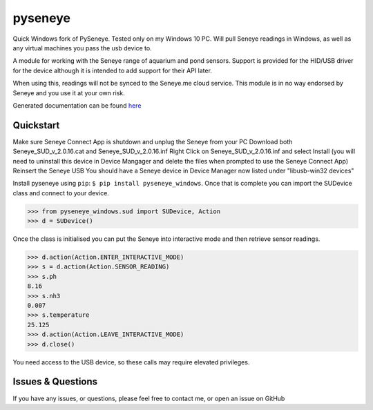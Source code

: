 pyseneye
========

|Build Status| |Coverage Status|

Quick Windows fork of PySeneye.  Tested only on my Windows 10 PC.  Will pull Seneye readings in Windows, as well as any virtual machines you pass the usb device to.

A module for working with the Seneye range of aquarium and pond sensors.
Support is provided for the HID/USB driver for the device although it is
intended to add support for their API later.

When using this, readings will not be synced to the Seneye.me cloud
service. This module is in no way endorsed by Seneye and you use it at
your own risk.

Generated documentation can be found
`here <http://pyseneye.readthedocs.io/en/latest/>`__

Quickstart
----------
Make sure Seneye Connect App is shutdown and unplug the Seneye from your PC
Download both Seneye_SUD_v_2.0.16.cat and Seneye_SUD_v_2.0.16.inf
Right Click on Seneye_SUD_v_2.0.16.inf and select Install
(you will need to uninstall this device in Device Mangager and delete the files when prompted to use the Seneye Connect App)
Reinsert the Seneye USB
You should have a Seneye device in Device Manager now listed under "libusb-win32 devices"

Install pyseneye using ``pip``: ``$ pip install pyseneye_windows``. Once that is
complete you can import the SUDevice class and connect to your device.

.. code:: python

    >>> from pyseneye_windows.sud import SUDevice, Action
    >>> d = SUDevice()

Once the class is initialised you can put the Seneye into interactive
mode and then retrieve sensor readings.

.. code:: python

    >>> d.action(Action.ENTER_INTERACTIVE_MODE)
    >>> s = d.action(Action.SENSOR_READING)
    >>> s.ph
    8.16
    >>> s.nh3
    0.007
    >>> s.temperature
    25.125
    >>> d.action(Action.LEAVE_INTERACTIVE_MODE)
    >>> d.close()

You need access to the USB device, so these calls may require elevated
privileges.

Issues & Questions
------------------

If you have any issues, or questions, please feel free to contact me, or
open an issue on GitHub

.. |Build Status| image:: https://travis-ci.org/mcclown/pyseneye.svg?branch=master
   :target: https://travis-ci.org/mcclown/pyseneye
.. |Coverage Status| image:: https://coveralls.io/repos/mcclown/pyseneye/badge.svg?branch=master&service=github
   :target: https://coveralls.io/github/mcclown/pyseneye?branch=master
